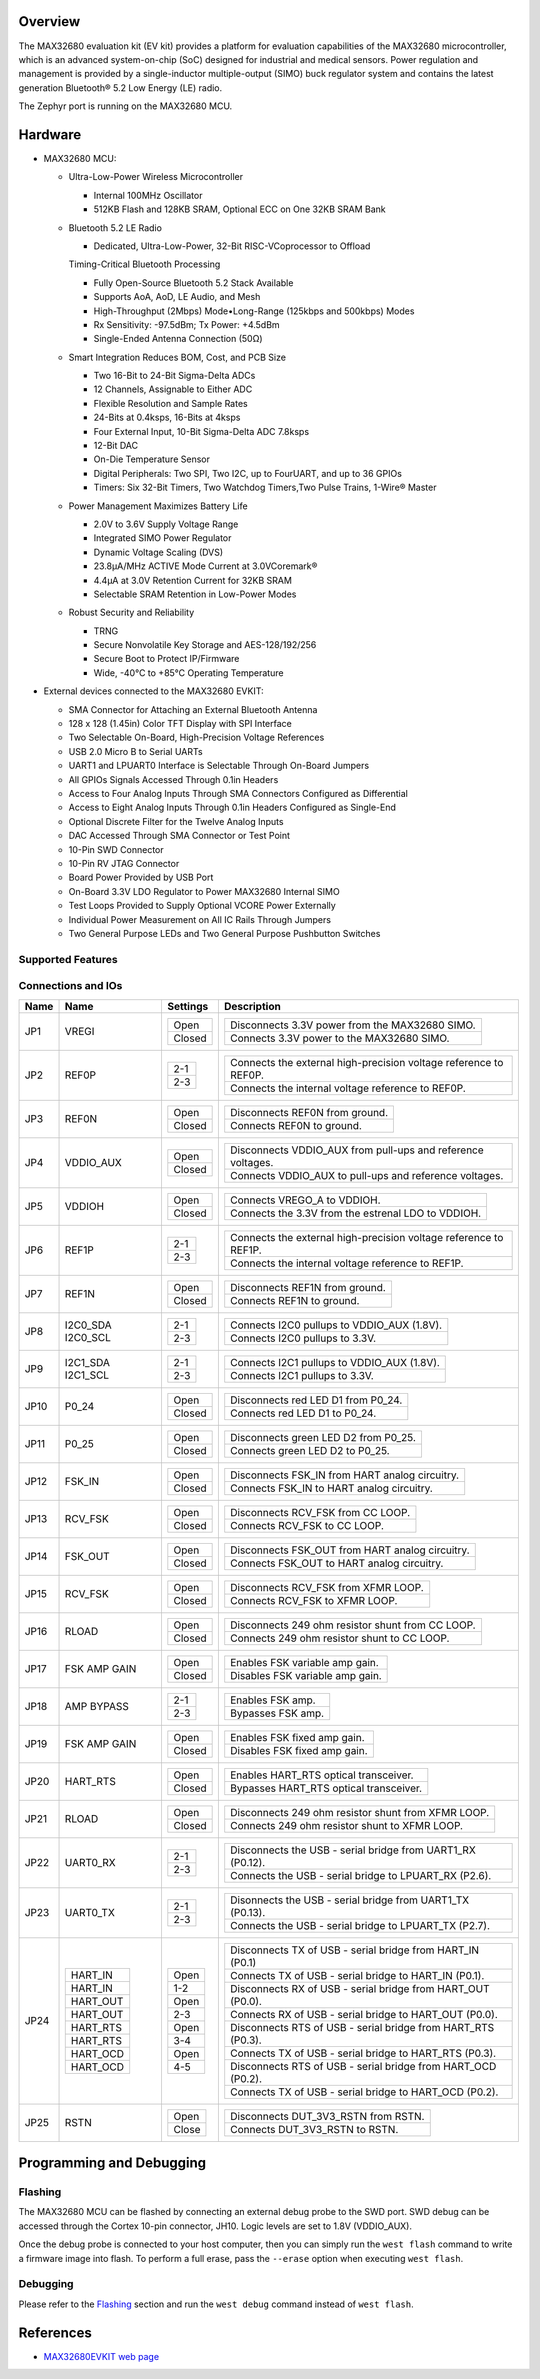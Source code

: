.. zephyr:board:: max32680evkit

Overview
********

The MAX32680 evaluation kit (EV kit) provides a platform
for evaluation capabilities of the MAX32680 microcontroller,
which is an advanced system-on-chip (SoC)
designed for industrial and medical sensors. Power regulation
and management is provided by a single-inductor
multiple-output (SIMO) buck regulator system and contains
the latest generation Bluetooth® 5.2 Low Energy
(LE) radio.

The Zephyr port is running on the MAX32680 MCU.

Hardware
********

- MAX32680 MCU:

  - Ultra-Low-Power Wireless Microcontroller

    - Internal 100MHz Oscillator
    - 512KB Flash and 128KB SRAM, Optional ECC on One 32KB SRAM Bank

  - Bluetooth 5.2 LE Radio

    - Dedicated, Ultra-Low-Power, 32-Bit RISC-VCoprocessor to Offload

    Timing-Critical Bluetooth Processing

    - Fully Open-Source Bluetooth 5.2 Stack Available
    - Supports AoA, AoD, LE Audio, and Mesh
    - High-Throughput (2Mbps) Mode•Long-Range (125kbps and 500kbps) Modes
    - Rx Sensitivity: -97.5dBm; Tx Power: +4.5dBm
    - Single-Ended Antenna Connection (50Ω)

  - Smart Integration Reduces BOM, Cost, and PCB Size

    - Two 16-Bit to 24-Bit Sigma-Delta ADCs
    - 12 Channels, Assignable to Either ADC
    - Flexible Resolution and Sample Rates
    - 24-Bits at 0.4ksps, 16-Bits at 4ksps
    - Four External Input, 10-Bit Sigma-Delta ADC 7.8ksps
    - 12-Bit DAC
    - On-Die Temperature Sensor
    - Digital Peripherals: Two SPI, Two I2C, up to FourUART, and up to 36 GPIOs
    - Timers: Six 32-Bit Timers, Two Watchdog Timers,Two Pulse Trains, 1-Wire® Master

  - Power Management Maximizes Battery Life

    - 2.0V to 3.6V Supply Voltage Range
    - Integrated SIMO Power Regulator
    - Dynamic Voltage Scaling (DVS)
    - 23.8μA/MHz ACTIVE Mode Current at 3.0VCoremark®
    - 4.4μA at 3.0V Retention Current for 32KB SRAM
    - Selectable SRAM Retention in Low-Power Modes

  - Robust Security and Reliability

    - TRNG
    - Secure Nonvolatile Key Storage and AES-128/192/256
    - Secure Boot to Protect IP/Firmware
    - Wide, -40°C to +85°C Operating Temperature

- External devices connected to the MAX32680 EVKIT:

  - SMA Connector for Attaching an External Bluetooth Antenna
  - 128 x 128 (1.45in) Color TFT Display with SPI Interface
  - Two Selectable On-Board, High-Precision Voltage References
  - USB 2.0 Micro B to Serial UARTs
  - UART1 and LPUART0 Interface is Selectable Through On-Board Jumpers
  - All GPIOs Signals Accessed Through 0.1in Headers
  - Access to Four Analog Inputs Through SMA Connectors Configured as Differential
  - Access to Eight Analog Inputs Through 0.1in Headers Configured as Single-End
  - Optional Discrete Filter for the Twelve Analog Inputs
  - DAC Accessed Through SMA Connector or Test Point
  - 10-Pin SWD Connector
  - 10-Pin RV JTAG Connector
  - Board Power Provided by USB Port
  - On-Board 3.3V LDO Regulator to Power MAX32680 Internal SIMO
  - Test Loops Provided to Supply Optional VCORE Power Externally
  - Individual Power Measurement on All IC Rails Through Jumpers
  - Two General Purpose LEDs and Two General Purpose Pushbutton Switches

Supported Features
==================

.. zephyr:board-supported-hw::

Connections and IOs
===================

+-----------+---------------+---------------+--------------------------------------------------------------------------------------------------+
| Name      | Name          | Settings      | Description                                                                                      |
+===========+===============+===============+==================================================================================================+
| JP1       | VREGI         |               |                                                                                                  |
|           |               | +-----------+ |  +-------------------------------------------------------------------------------+               |
|           |               | | Open      | |  | Disconnects 3.3V power from the MAX32680 SIMO.                                |               |
|           |               | +-----------+ |  +-------------------------------------------------------------------------------+               |
|           |               | | Closed    | |  | Connects 3.3V power to the MAX32680 SIMO.                                     |               |
|           |               | +-----------+ |  +-------------------------------------------------------------------------------+               |
|           |               |               |                                                                                                  |
+-----------+---------------+---------------+--------------------------------------------------------------------------------------------------+
| JP2       | REF0P         | +-----------+ |  +-------------------------------------------------------------------------------+               |
|           |               | | 2-1       | |  | Connects the external high-precision voltage reference to REF0P.              |               |
|           |               | +-----------+ |  +-------------------------------------------------------------------------------+               |
|           |               | | 2-3       | |  | Connects the internal voltage reference to REF0P.                             |               |
|           |               | +-----------+ |  +-------------------------------------------------------------------------------+               |
|           |               |               |                                                                                                  |
+-----------+---------------+---------------+--------------------------------------------------------------------------------------------------+
| JP3       | REF0N         | +-----------+ |  +-------------------------------------------------------------------------------+               |
|           |               | | Open      | |  | Disconnects REF0N from ground.                                                |               |
|           |               | +-----------+ |  +-------------------------------------------------------------------------------+               |
|           |               | | Closed    | |  | Connects REF0N to ground.                                                     |               |
|           |               | +-----------+ |  +-------------------------------------------------------------------------------+               |
|           |               |               |                                                                                                  |
+-----------+---------------+---------------+--------------------------------------------------------------------------------------------------+
| JP4       | VDDIO_AUX     | +-----------+ |  +-------------------------------------------------------------------------------+               |
|           |               | | Open      | |  | Disconnects VDDIO_AUX from pull-ups and reference voltages.                   |               |
|           |               | +-----------+ |  +-------------------------------------------------------------------------------+               |
|           |               | | Closed    | |  | Connects VDDIO_AUX to pull-ups and reference voltages.                        |               |
|           |               | +-----------+ |  +-------------------------------------------------------------------------------+               |
|           |               |               |                                                                                                  |
+-----------+---------------+---------------+--------------------------------------------------------------------------------------------------+
| JP5       | VDDIOH        | +-----------+ |  +-------------------------------------------------------------------------------+               |
|           |               | | Open      | |  | Connects VREGO_A to VDDIOH.                                                   |               |
|           |               | +-----------+ |  +-------------------------------------------------------------------------------+               |
|           |               | | Closed    | |  | Connects the 3.3V from the estrenal LDO to VDDIOH.                            |               |
|           |               | +-----------+ |  +-------------------------------------------------------------------------------+               |
|           |               |               |                                                                                                  |
+-----------+---------------+---------------+--------------------------------------------------------------------------------------------------+
| JP6       | REF1P         | +-----------+ |  +-------------------------------------------------------------------------------+               |
|           |               | | 2-1       | |  | Connects the external high-precision voltage reference to REF1P.              |               |
|           |               | +-----------+ |  +-------------------------------------------------------------------------------+               |
|           |               | | 2-3       | |  | Connects the internal voltage reference to REF1P.                             |               |
|           |               | +-----------+ |  +-------------------------------------------------------------------------------+               |
|           |               |               |                                                                                                  |
+-----------+---------------+---------------+--------------------------------------------------------------------------------------------------+
| JP7       | REF1N         | +-----------+ |  +-------------------------------------------------------------------------------+               |
|           |               | | Open      | |  | Disconnects REF1N from ground.                                                |               |
|           |               | +-----------+ |  +-------------------------------------------------------------------------------+               |
|           |               | | Closed    | |  | Connects REF1N to ground.                                                     |               |
|           |               | +-----------+ |  +-------------------------------------------------------------------------------+               |
|           |               |               |                                                                                                  |
+-----------+---------------+---------------+--------------------------------------------------------------------------------------------------+
| JP8       | I2C0_SDA      | +-----------+ |  +-------------------------------------------------------------------------------+               |
|           | I2C0_SCL      | | 2-1       | |  | Connects I2C0 pullups to VDDIO_AUX (1.8V).                                    |               |
|           |               | +-----------+ |  +-------------------------------------------------------------------------------+               |
|           |               | | 2-3       | |  | Connects I2C0 pullups to 3.3V.                                                |               |
|           |               | +-----------+ |  +-------------------------------------------------------------------------------+               |
|           |               |               |                                                                                                  |
+-----------+---------------+---------------+--------------------------------------------------------------------------------------------------+
| JP9       | I2C1_SDA      | +-----------+ |  +-------------------------------------------------------------------------------+               |
|           | I2C1_SCL      | | 2-1       | |  | Connects I2C1 pullups to VDDIO_AUX (1.8V).                                    |               |
|           |               | +-----------+ |  +-------------------------------------------------------------------------------+               |
|           |               | | 2-3       | |  | Connects I2C1 pullups to 3.3V.                                                |               |
|           |               | +-----------+ |  +-------------------------------------------------------------------------------+               |
|           |               |               |                                                                                                  |
+-----------+---------------+---------------+--------------------------------------------------------------------------------------------------+
| JP10      | P0_24         | +-----------+ |  +-------------------------------------------------------------------------------+               |
|           |               | | Open      | |  | Disconnects red LED D1 from P0_24.                                            |               |
|           |               | +-----------+ |  +-------------------------------------------------------------------------------+               |
|           |               | | Closed    | |  | Connects red LED D1 to P0_24.                                                 |               |
|           |               | +-----------+ |  +-------------------------------------------------------------------------------+               |
|           |               |               |                                                                                                  |
+-----------+---------------+---------------+--------------------------------------------------------------------------------------------------+
| JP11      | P0_25         | +-----------+ |  +-------------------------------------------------------------------------------+               |
|           |               | | Open      | |  | Disconnects green LED D2 from P0_25.                                          |               |
|           |               | +-----------+ |  +-------------------------------------------------------------------------------+               |
|           |               | | Closed    | |  | Connects green LED D2 to P0_25.                                               |               |
|           |               | +-----------+ |  +-------------------------------------------------------------------------------+               |
|           |               |               |                                                                                                  |
+-----------+---------------+---------------+--------------------------------------------------------------------------------------------------+
| JP12      | FSK_IN        | +-----------+ |  +-------------------------------------------------------------------------------+               |
|           |               | | Open      | |  | Disconnects FSK_IN from HART analog circuitry.                                |               |
|           |               | +-----------+ |  +-------------------------------------------------------------------------------+               |
|           |               | | Closed    | |  | Connects FSK_IN to HART analog circuitry.                                     |               |
|           |               | +-----------+ |  +-------------------------------------------------------------------------------+               |
|           |               |               |                                                                                                  |
+-----------+---------------+---------------+--------------------------------------------------------------------------------------------------+
| JP13      | RCV_FSK       | +-----------+ |  +-------------------------------------------------------------------------------+               |
|           |               | | Open      | |  | Disconnects RCV_FSK from CC LOOP.                                             |               |
|           |               | +-----------+ |  +-------------------------------------------------------------------------------+               |
|           |               | | Closed    | |  | Connects RCV_FSK to CC LOOP.                                                  |               |
|           |               | +-----------+ |  +-------------------------------------------------------------------------------+               |
|           |               |               |                                                                                                  |
+-----------+---------------+---------------+--------------------------------------------------------------------------------------------------+
| JP14      | FSK_OUT       | +-----------+ |  +--------------------------------------------------------------------------------+              |
|           |               | | Open      | |  | Disconnects FSK_OUT from HART analog circuitry.                                |              |
|           |               | +-----------+ |  +--------------------------------------------------------------------------------+              |
|           |               | | Closed    | |  | Connects FSK_OUT to HART analog circuitry.                                     |              |
|           |               | +-----------+ |  +--------------------------------------------------------------------------------+              |
|           |               |               |                                                                                                  |
+-----------+---------------+---------------+--------------------------------------------------------------------------------------------------+
| JP15      | RCV_FSK       | +-----------+ |  +-------------------------------------------------------------------------------+               |
|           |               | | Open      | |  | Disconnects RCV_FSK from XFMR LOOP.                                           |               |
|           |               | +-----------+ |  +-------------------------------------------------------------------------------+               |
|           |               | | Closed    | |  | Connects RCV_FSK to XFMR LOOP.                                                |               |
|           |               | +-----------+ |  +-------------------------------------------------------------------------------+               |
|           |               |               |                                                                                                  |
+-----------+---------------+---------------+--------------------------------------------------------------------------------------------------+
| JP16      | RLOAD         | +-----------+ |  +-------------------------------------------------------------------------------+               |
|           |               | | Open      | |  | Disconnects 249 ohm resistor shunt from CC LOOP.                              |               |
|           |               | +-----------+ |  +-------------------------------------------------------------------------------+               |
|           |               | | Closed    | |  | Connects 249 ohm resistor shunt to CC LOOP.                                   |               |
|           |               | +-----------+ |  +-------------------------------------------------------------------------------+               |
|           |               |               |                                                                                                  |
+-----------+---------------+---------------+--------------------------------------------------------------------------------------------------+
| JP17      | FSK AMP GAIN  | +-----------+ |  +-------------------------------------------------------------------------------+               |
|           |               | | Open      | |  | Enables FSK variable amp gain.                                                |               |
|           |               | +-----------+ |  +-------------------------------------------------------------------------------+               |
|           |               | | Closed    | |  | Disables FSK variable amp gain.                                               |               |
|           |               | +-----------+ |  +-------------------------------------------------------------------------------+               |
|           |               |               |                                                                                                  |
+-----------+---------------+---------------+--------------------------------------------------------------------------------------------------+
| JP18      | AMP BYPASS    | +-----------+ |  +-------------------------------------------------------------------------------+               |
|           |               | | 2-1       | |  | Enables FSK amp.                                                              |               |
|           |               | +-----------+ |  +-------------------------------------------------------------------------------+               |
|           |               | | 2-3       | |  | Bypasses FSK amp.                                                             |               |
|           |               | +-----------+ |  +-------------------------------------------------------------------------------+               |
|           |               |               |                                                                                                  |
+-----------+---------------+---------------+--------------------------------------------------------------------------------------------------+
| JP19      | FSK AMP GAIN  | +-----------+ |  +-------------------------------------------------------------------------------+               |
|           |               | | Open      | |  | Enables FSK fixed amp gain.                                                   |               |
|           |               | +-----------+ |  +-------------------------------------------------------------------------------+               |
|           |               | | Closed    | |  | Disables FSK fixed amp gain.                                                  |               |
|           |               | +-----------+ |  +-------------------------------------------------------------------------------+               |
|           |               |               |                                                                                                  |
+-----------+---------------+---------------+--------------------------------------------------------------------------------------------------+
| JP20      | HART_RTS      | +-----------+ |  +-------------------------------------------------------------------------------+               |
|           |               | | Open      | |  | Enables HART_RTS optical transceiver.                                         |               |
|           |               | +-----------+ |  +-------------------------------------------------------------------------------+               |
|           |               | | Closed    | |  | Bypasses HART_RTS optical transceiver.                                        |               |
|           |               | +-----------+ |  +-------------------------------------------------------------------------------+               |
|           |               |               |                                                                                                  |
+-----------+---------------+---------------+--------------------------------------------------------------------------------------------------+
| JP21      | RLOAD         | +-----------+ |  +-------------------------------------------------------------------------------+               |
|           |               | | Open      | |  | Disconnects 249 ohm resistor shunt from XFMR LOOP.                            |               |
|           |               | +-----------+ |  +-------------------------------------------------------------------------------+               |
|           |               | | Closed    | |  | Connects 249 ohm resistor shunt to XFMR LOOP.                                 |               |
|           |               | +-----------+ |  +-------------------------------------------------------------------------------+               |
|           |               |               |                                                                                                  |
+-----------+---------------+---------------+--------------------------------------------------------------------------------------------------+
| JP22      | UART0_RX      | +-----------+ |  +-------------------------------------------------------------------------------+               |
|           |               | | 2-1       | |  | Disconnects the USB - serial bridge from UART1_RX (P0.12).                    |               |
|           |               | +-----------+ |  +-------------------------------------------------------------------------------+               |
|           |               | | 2-3       | |  | Connects the USB - serial bridge to LPUART_RX (P2.6).                         |               |
|           |               | +-----------+ |  +-------------------------------------------------------------------------------+               |
|           |               |               |                                                                                                  |
+-----------+---------------+---------------+--------------------------------------------------------------------------------------------------+
| JP23      | UART0_TX      | +-----------+ |  +-------------------------------------------------------------------------------+               |
|           |               | | 2-1       | |  | Disonnects the USB - serial bridge from UART1_TX (P0.13).                     |               |
|           |               | +-----------+ |  +-------------------------------------------------------------------------------+               |
|           |               | | 2-3       | |  | Connects the USB - serial bridge to LPUART_TX (P2.7).                         |               |
|           |               | +-----------+ |  +-------------------------------------------------------------------------------+               |
|           |               |               |                                                                                                  |
+-----------+---------------+---------------+--------------------------------------------------------------------------------------------------+
| JP24      | +-----------+ | +-----------+ |  +-------------------------------------------------------------------------------+               |
|           | | HART_IN   | | | Open      | |  | Disconnects TX of USB - serial bridge from HART_IN (P0.1)                     |               |
|           | +-----------+ | +-----------+ |  +-------------------------------------------------------------------------------+               |
|           | | HART_IN   | | | 1-2       | |  | Connects TX of USB - serial bridge to HART_IN (P0.1).                         |               |
|           | +-----------+ | +-----------+ |  +-------------------------------------------------------------------------------+               |
|           | | HART_OUT  | | | Open      | |  | Disconnects RX of USB - serial bridge from HART_OUT (P0.0).                   |               |
|           | +-----------+ | +-----------+ |  +-------------------------------------------------------------------------------+               |
|           | | HART_OUT  | | | 2-3       | |  | Connects RX of USB - serial bridge to HART_OUT (P0.0).                        |               |
|           | +-----------+ | +-----------+ |  +-------------------------------------------------------------------------------+               |
|           | | HART_RTS  | | | Open      | |  | Disconnects RTS of USB - serial bridge from HART_RTS (P0.3).                  |               |
|           | +-----------+ | +-----------+ |  +-------------------------------------------------------------------------------+               |
|           | | HART_RTS  | | | 3-4       | |  | Connects TX of USB - serial bridge to HART_RTS (P0.3).                        |               |
|           | +-----------+ | +-----------+ |  +-------------------------------------------------------------------------------+               |
|           | | HART_OCD  | | | Open      | |  | Disconnects RTS of USB - serial bridge from HART_OCD (P0.2).                  |               |
|           | +-----------+ | +-----------+ |  +-------------------------------------------------------------------------------+               |
|           | | HART_OCD  | | | 4-5       | |  | Connects TX of USB - serial bridge to HART_OCD (P0.2).                        |               |
|           | +-----------+ | +-----------+ |  +-------------------------------------------------------------------------------+               |
|           |               |               |                                                                                                  |
+-----------+---------------+---------------+--------------------------------------------------------------------------------------------------+
| JP25      | RSTN          | +-----------+ |  +-------------------------------------------------------------------------------+               |
|           |               | | Open      | |  | Disconnects DUT_3V3_RSTN from RSTN.                                           |               |
|           |               | +-----------+ |  +-------------------------------------------------------------------------------+               |
|           |               | | Close     | |  | Connects DUT_3V3_RSTN to RSTN.                                                |               |
|           |               | +-----------+ |  +-------------------------------------------------------------------------------+               |
|           |               |               |                                                                                                  |
+-----------+---------------+---------------+--------------------------------------------------------------------------------------------------+

Programming and Debugging
*************************

Flashing
========

The MAX32680 MCU can be flashed by connecting an external debug probe to the
SWD port. SWD debug can be accessed through the Cortex 10-pin connector, JH10.
Logic levels are set to 1.8V (VDDIO_AUX).

Once the debug probe is connected to your host computer, then you can simply run the
``west flash`` command to write a firmware image into flash. To perform a full erase,
pass the ``--erase`` option when executing ``west flash``.

Debugging
=========

Please refer to the `Flashing`_ section and run the ``west debug`` command
instead of ``west flash``.

References
**********

- `MAX32680EVKIT web page`_

.. _MAX32680EVKIT web page:
   https://www.analog.com/en/design-center/evaluation-hardware-and-software/evaluation-boards-kits/max32680evkit.html#eb-overview
